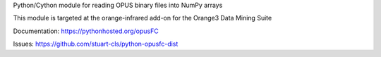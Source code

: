 Python/Cython module for reading OPUS binary files into NumPy arrays

This module is targeted at the orange-infrared add-on for the Orange3 Data Mining Suite

Documentation: https://pythonhosted.org/opusFC

Issues: https://github.com/stuart-cls/python-opusfc-dist

